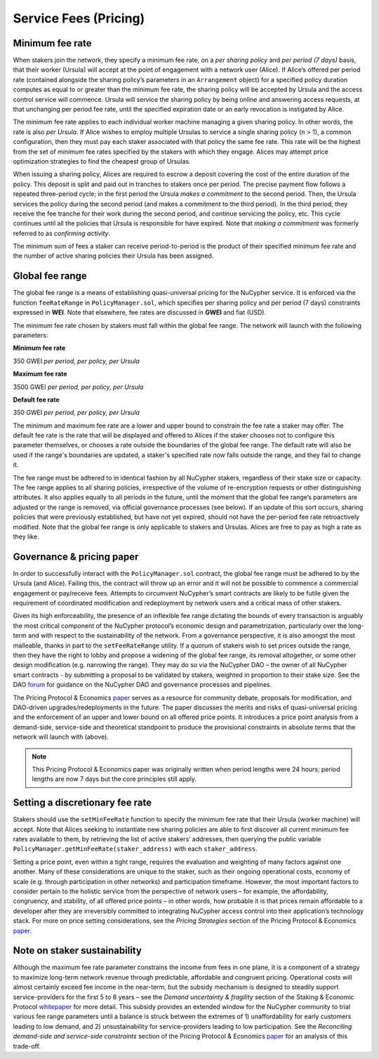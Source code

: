 .. _service-fees:

Service Fees (Pricing)
======================

.. _paper: https://github.com/nucypher/whitepaper/blob/master/economics/pricing_protocol/NuCypher_Network__Pricing_Protocol_Economics.pdf
.. _forum: https://dao.nucypher.com/t/welcome-to-the-dao-forum/29
.. _whitepaper: https://github.com/nucypher/whitepaper/blob/master/economics/staking_protocol/NuCypher_Staking_Protocol_Economics.pdf
.. _enacted: https://client.aragon.org/#/nucypherdao/0xc0a7249bb3f41f8f611149c23a054810bde06f49/vote/1/
.. _ERT: https://dao.nucypher.com/t/emergency-response-team/28/2

Minimum fee rate
----------------

When stakers join the network, they specify a minimum fee rate, on a *per sharing policy* and *per period (7 days)* basis, that their worker (Ursula) will accept at the point of engagement with a network user (Alice). If Alice’s offered per period rate (contained alongside the sharing policy’s parameters in an ``Arrangement`` object) for a specified policy duration computes as equal to or greater than the minimum fee rate, the sharing policy will be accepted by Ursula and the access control service will commence. Ursula will service the sharing policy by being online and answering access requests, at that unchanging per period fee rate, until the specified expiration date or an early revocation is instigated by Alice.

The minimum fee rate applies to each individual worker machine managing a given sharing policy. In other words, the rate is also *per Ursula*. If Alice wishes to employ multiple Ursulas to service a single sharing policy (``n`` > 1), a common configuration, then they must pay each staker associated with that policy the same fee rate. This rate will be the highest from the set of *minimum* fee rates specified by the stakers with which they engage. Alices may attempt price optimization strategies to find the cheapest group of Ursulas.

When issuing a sharing policy, Alices are required to escrow a deposit covering the cost of the entire duration of the policy. This deposit is split and paid out in tranches to stakers once per period. The precise payment flow follows a repeated three-period cycle; in the first period the Ursula *makes a commitment* to the second period. Then, the Ursula services the policy during the second period (and makes a commitment to the third period). In the third period, they receive the fee tranche for their work during the second period, and continue servicing the policy, etc. This cycle continues until all the policies that Ursula is responsible for have expired. Note that *making a commitment* was formerly referred to as *confirming activity*.

The minimum sum of fees a staker can receive period-to-period is the product of their specified minimum fee rate and the number of active sharing policies their Ursula has been assigned.


Global fee range
----------------

The global fee range is a means of establishing quasi-universal pricing for the NuCypher service. It is enforced via the function ``feeRateRange`` in ``PolicyManager.sol``, which specifies per sharing policy and per period (7 days) constraints expressed in **WEI**. Note that elsewhere, fee rates are discussed in **GWEI** and fiat (USD).

The minimum fee rate chosen by stakers must fall within the global fee range. The network will launch with the following parameters:

**Minimum fee rate**

350 GWEI *per period, per policy, per Ursula*

**Maximum fee rate**

3500 GWEI *per period, per policy, per Ursula*

**Default fee rate**

350 GWEI *per period, per policy, per Ursula*

The minimum and maximum fee rate are a lower and upper bound to constrain the fee rate a staker may offer. The default fee rate is the rate that will be displayed and offered to Alices if the staker chooses not to configure this parameter themselves, or chooses a rate outside the boundaries of the global fee range. The default rate will also be used if the range's boundaries are updated, a staker's specified rate *now* falls outside the range, and they fail to change it.

The fee range must be adhered to in identical fashion by all NuCypher stakers, regardless of their stake size or capacity. The fee range applies to all sharing policies, irrespective of the volume of re-encryption requests or other distinguishing attributes. It also applies equally to all periods in the future, until the moment that the global fee range’s parameters are adjusted or the range is removed, via official governance processes (see below). If an update of this sort occurs, sharing policies that were previously established, but have not yet expired, should not have the per-period fee rate retroactively modified. Note that the global fee range is only applicable to stakers and Ursulas. Alices are free to pay as high a rate as they like.


Governance & pricing paper
---------------------------------------

In order to successfully interact with the ``PolicyManager.sol`` contract, the global fee range must be adhered to by the Ursula (and Alice). Failing this, the contract will throw up an error and it will not be possible to commence a commercial engagement or pay/receive fees. Attempts to circumvent NuCypher’s smart contracts are likely to be futile given the requirement of coordinated modification and redeployment by network users and a critical mass of other stakers.

Given its high enforceability, the presence of an inflexible fee range dictating the bounds of every transaction is arguably the most critical component of the NuCypher protocol’s economic design and parametrization, particularly over the long-term and with respect to the sustainability of the network. From a governance perspective, it is also amongst the most malleable, thanks in part to the ``setFeeRateRange`` utility. If a quorum of stakers wish to set prices outside the range, then they have the right to lobby and propose a widening of the global fee range, its removal altogether, or some other design modification (e.g. narrowing the range). They may do so via the NuCypher DAO – the owner of all NuCypher smart contracts - by submitting a proposal to be validated by stakers, weighted in proportion to their stake size. See the DAO forum_ for guidance on the NuCypher DAO and governance processes and pipelines.

The Pricing Protocol & Economics paper_ serves as a resource for community debate, proposals for modification, and DAO-driven upgrades/redeployments in the future. The paper discusses the merits and risks of quasi-universal pricing and the enforcement of an upper and lower bound on all offered price points. It introduces a price point analysis from a demand-side, service-side and theoretical standpoint to produce the provisional constraints in absolute terms that the network will launch with (above).

.. note::

    This Pricing Protocol & Economics paper was originally written when period lengths were 24 hours; period lengths are now 7 days but the core principles still apply.


Setting a discretionary fee rate
--------------------------------

Stakers should use the ``setMinFeeRate`` function to specify the minimum fee rate that their Ursula (worker machine) will accept. Note that Alices seeking to instantiate new sharing policies are able to first discover all current minimum fee rates available to them, by retrieving the list of active stakers’ addresses, then querying the public variable ``PolicyManager.getMinFeeRate(staker_address)`` with each ``staker_address``.

Setting a price point, even within a tight range, requires the evaluation and weighting of many factors against one another. Many of these considerations are unique to the staker, such as their ongoing operational costs, economy of scale (e.g. through participation in other networks) and participation timeframe. However, the most important factors to consider pertain to the holistic service from the perspective of network users – for example, the affordability, congruency, and stability, of all offered price points – in other words, how probable it is that prices remain affordable to a developer after they are irreversibly committed to integrating NuCypher access control into their application’s technology stack. For more on price setting considerations, see the *Pricing Strategies* section of the Pricing Protocol & Economics paper_.


Note on staker sustainability
-----------------------------

Although the maximum fee rate parameter constrains the income from fees in one plane, it is a component of a strategy to maximize long-term network revenue through predictable, affordable and congruent pricing. Operational costs will almost certainly exceed fee income in the near-term, but the subsidy mechanism is designed to steadily support service-providers for the first 5 to 8 years – see the *Demand uncertainty & fragility* section of the Staking & Economic Protocol whitepaper_ for more detail. This subsidy provides an extended window for the NuCypher community to trial various fee range parameters until a balance is struck between the extremes of 1) unaffordability for early customers leading to low demand, and 2) unsustainability for service-providers leading to low participation. See the *Reconciling demand-side and service-side constraints* section of the Pricing Protocol & Economics paper_ for an analysis of this trade-off.
